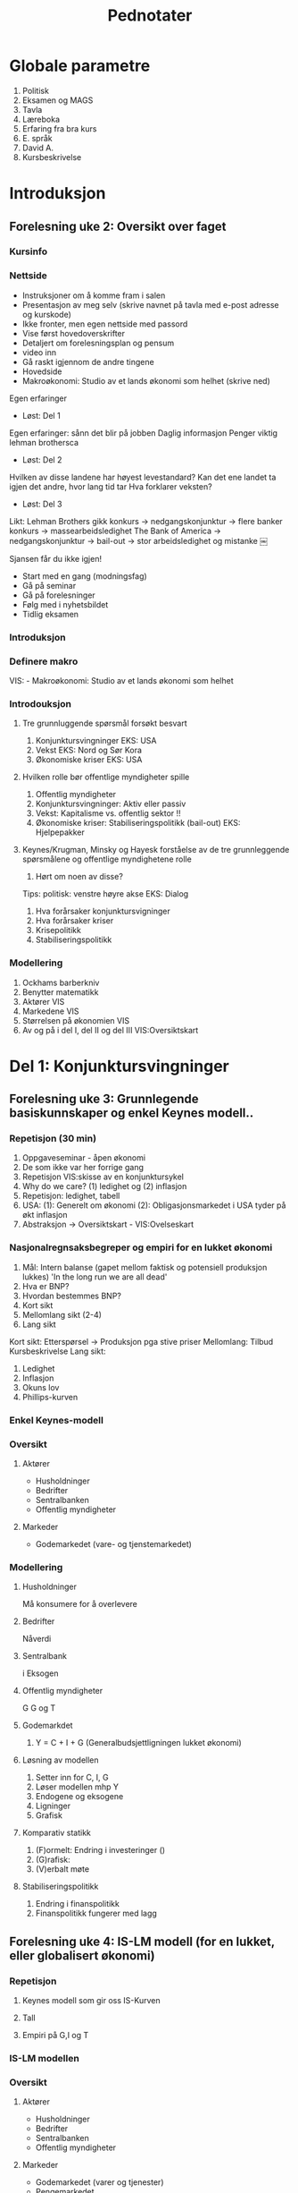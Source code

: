 #+OPTIONS: html-postamble:nil
#+OPTIONS: num:nil
#+OPTIONS: toc:nil
#+TITLE: Pednotater
* Globale parametre
1. Politisk
1. Eksamen og MAGS   
1. Tavla
1. Læreboka
1. Erfaring fra bra kurs
1. E. språk
1. David A.
1. Kursbeskrivelse

* Introduksjon
** Forelesning uke 2: Oversikt over faget
*** Kursinfo
*** Nettside
- Instruksjoner om å komme fram i salen
- Presentasjon av meg selv (skrive navnet på tavla med e-post adresse og kurskode)
- Ikke fronter, men egen nettside med passord
- Vise først hovedoverskrifter
- Detaljert om forelesningsplan og pensum
- video inn
- Gå raskt igjennom de andre tingene 
- Hovedside
- Makroøkonomi: Studio av et lands økonomi som helhet (skrive ned)
Egen erfaringer
- Løst: Del 1
Egen erfaringer: sånn det blir på jobben
Daglig informasjon
Penger viktig lehman brothersca
- Løst: Del 2
Hvilken av disse landene har høyest levestandard?
Kan det ene landet ta igjen det andre, hvor lang tid tar
Hva forklarer veksten?
- Løst: Del 3
Likt:
Lehman Brothers gikk konkurs -> nedgangskonjunktur -> flere banker konkurs -> massearbeidsledighet
The Bank of America -> nedgangskonjunktur -> bail-out -> stor arbeidsledighet og mistanke 
￼
# Høres spennede ut?
Sjansen får du ikke igjen!
# Tips
- Start med en gang (modningsfag)
- Gå på seminar
- Gå på forelesninger
- Følg med i nyhetsbildet
- Tidlig eksamen

*** Introduksjon
*** Definere makro
VIS: - Makroøkonomi: Studio av et lands økonomi som helhet 
*** Introdouksjon
**** Tre grunnluggende spørsmål forsøkt besvart
1. Konjunktursvingninger EKS: USA
1. Vekst EKS: Nord og Sør Kora 
1. Økonomiske kriser EKS: USA
**** Hvilken rolle bør offentlige myndigheter spille
1. Offentlig myndigheter
1. Konjunktursvingninger: Aktiv eller passiv
1. Vekst: Kapitalisme vs. offentlig sektor !!
1. Økonomiske kriser: Stabiliseringspolitikk (bail-out) EKS: Hjelpepakker
   
**** Keynes/Krugman, Minsky og Hayesk forståelse av de tre grunnleggende spørsmålene og offentlige myndighetene rolle
1. Hørt om noen av disse?
Tips: politisk: venstre høyre akse
EKS: Dialog
1. Hva forårsaker konjunktursvigninger
1. Hva forårsaker kriser
1. Krisepolitikk
1. Stabiliseringspolitikk

*** Modellering
1. Ockhams barberkniv
1. Benytter matematikk
1. Aktører VIS
1. Markedene VIS
1. Størrelsen på økonomien VIS
1. Av og på i del I, del II og del III VIS:Oversiktskart  

* Del 1: Konjunktursvingninger
** Forelesning uke 3: Grunnlegende basiskunnskaper og enkel Keynes modell..
*** Repetisjon (30 min)
1. Oppgaveseminar - åpen økonomi
2. De som ikke var her forrige gang
3. Repetisjon VIS:skisse av en konjunktursykel
4. Why do we care? (1) ledighet og (2) inflasjon
5. Repetisjon: ledighet, tabell 
6. USA: (1): Generelt om økonomi  (2): Obligasjonsmarkedet i USA tyder på økt inflasjon
7. Abstraksjon -> Oversiktskart - VIS:Ovelseskart
*** Nasjonalregnsaksbegreper og empiri for en lukket økonomi
1. Mål: Intern balanse (gapet mellom faktisk og potensiell produksjon lukkes) 'In the long run we are all dead'
2. Hva er BNP?
3. Hvordan bestemmes BNP?
4. Kort sikt
5. Mellomlang sikt (2-4)
6. Lang sikt 
Kort sikt: Etterspørsel -> Produksjon pga stive priser 
Mellomlang: Tilbud  Kursbeskrivelse
Lang sikt:    
1. Ledighet
2. Inflasjon
3. Okuns lov
4. Phillips-kurven
*** Enkel Keynes-modell
*** Oversikt
**** Aktører
+ Husholdninger
+ Bedrifter
+ Sentralbanken
+ Offentlig myndigheter
**** Markeder
+ Godemarkedet (vare- og tjenstemarkedet)
*** Modellering
**** Husholdninger
Må konsumere for å overlevere
**** Bedrifter
Nåverdi
**** Sentralbank
i
Eksogen
**** Offentlig myndigheter
G
G og T
**** Godemarkdet 
1. Y = C + I + G (Generalbudsjettligningen lukket økonomi)
**** Løsning av modellen 
1. Setter inn for C, I, G
1. Løser modellen mhp Y
1. Endogene og eksogene
1. Ligninger
1. Grafisk
**** Komparativ statikk
1. (F)ormelt: Endring i investeringer ()
1. (G)rafisk: 
1. (V)erbalt møte
**** Stabiliseringspolitikk
1. Endring i finanspolitikk
1. Finanspolitikk fungerer med lagg
** Forelesning uke 4: IS-LM modell (for en lukket, eller globalisert økonomi)
*** Repetisjon
**** Keynes modell som gir oss IS-Kurven
**** Tall 
**** Empiri på G,I og T
*** IS-LM modellen
*** Oversikt
**** Aktører
+ Husholdninger
+ Bedrifter
+ Sentralbanken
+ Offentlig myndigheter
**** Markeder
+ Godemarkedet (varer og tjenester)
+ Pengemarkedet
*** Modellering (repitisjon + nye ting)
**** Husholdninger
1. Pengeetterspørsel
**** Bedrifter
**** Sentralbank
1. Pengetilbud (eksogen)
**** Offentlig myndigheter
1. Skatt
T = 0
**** Markeder
***** Godemarkedet 
1. Y = C + I + G (Generalbudsjettligningen lukket økonomi)
***** Pengemarkedet
**** Løsning av modellen
IS-kurven
LM-kurven
**** Komparativ statikk
Friedman
1. (G) Skift i LM-kurven 
1. (V) Verbal beskrivelse
**** Stabiliseringspolitikk
1. Holde pengemengden lik prisveksten (Friedman)
-> viktig kilde til konjktursvingninger forsvinner
-> idag morphed into inflation targeting
**** Øvelse
Hva skjer med Y når P går opp. Tegn og forklar
** Forelesning uke 5: Arbeidsmarkedet, ledighet og AS-kurven
*** Repetison av forrige øvelse og skissere AS-kurvenen
** Forelesning uke 6: AD-AS modellen (for en lukket, eller globalisert økonomi)  
*** Repetisjon

*** Komparativ statikk
Pengepolitkksjokk og investeringssjokk
1. Selvkorrigerende mekanismer
** Forelesning uke 7: Mundell-Fleming (IS-LM for en åpen økonomi) for en åpen økonomi med fast og flytende valutakurs  
*** Snakk om tallmaterialet for norge
*** Nasjonalregnsaksbegreper for en åpen økonomi
Mål: Intern-balanse (produksjongapet lukket) og ekstern-balanse (rimelig nivå på utenlandsgjelden)
*** Udekket renteparitet under fast og flytende kurs

*** Modellering
**** Husholdninger
**** Bedrifter
**** Sentralbank (fast eller flytende)
**** Offentlige myndigheter

**** Markeder
***** Godemarkedet 
1. Y = C + I + G (Generalbudsjettligningen lukket økonomi)
***** Pengemarkedet

***** Valutakursmarkedet
**** Løsning av modellen (1) fast og (2) flytende
**** Komparativ statikk
**** Stabiliserinspolitikk
**** Øvelse
Hva skjer med Y når P går opp under fast og flytende kurs

** Forelesning uke 8: AD-AS for en åpen økonomi med fast og flytende valutakurs  
*** Repetison

*** Komparativ statikk
Oljeprissjokk
Selvkorrigerende mekanismer

* Del 2: Økonomisk vekst
** Forelesning uke 9:
1. Oversiktskart, pusse ut
*** Oversikt
1. Forstå Friedman sitat Met: Veien til helvete brolagt med gode intensjoner
1. Mises-Hayek-Friedman: Markedsøkonomi 
1. MET:Kake
1. Konkretisert: Ekskluderende og inkluderende institusjoner
1. Forutsetninger funger som bakteppe for Solows vekstmodell
*** Sentrale aktører
    - [X] Husholdninger
    - [X] Bedrifter
    - [X] Finansinstitusjoner (kapitalmarked)
    - [ ] Sentralbanken
    - [ ] Offentlig myndigheter
** Forelesning uke 10:
*** Solows vekstmodell
 Makroøkonomi er studiet av et lands økonomi som helhet m helhet

* Del 3: Økonomiske kriser
** Forelesning uke 11:
1. Oversiktskart, pusse ut
*** Tema 1: Penger, kreditt og bankadferd
**** Penger og kreditt DIA: Hva er kreditt? -> Gjeld 
**** Behovet for finansiering
***** Egenskaper ved penger
***** To typer penger
***** Finansiering
** Forelesning uke 12:
*** Tema 1: Penger, kreditt og bankadferd
**** Penger og kreditt DIA: Hva er kreditt? -> Gjeld 
**** Behovet for finansiering
***** Egenskaper ved penger
***** To typer penger
***** Finansiering
** Forelesning uke 14:
*** Tema 2: Statsgjeld

** Forelesning uke 15:
*** Tema 3: Likviditetsfellen, demografiske endringer og privat gjeld

* Applikasjon: Krisen i Eurosonen
** Forelesning uke 16:
* Repetisjonsforelesning
** Forelesning uke 17
 
#+BEGIN_COMMENT
# Herskin


#+BEGIN_COMMENT

Grunnleggende info
•Om meg selv.
•Forsket og undervist (ferdiglagde kurs) makro tidligere
•Første gang
•Forme kurs selv!
•Elevenes bakgrunn 
•Lærerboka
•It’s learning
•Forelesningsplan
•Eksamen
•Øvingsoppgaver
•Spørsmål og diskusjon om faget fra studentene:
Bakrunn, Ledighet, kriser og fattigdom.

Oversikt over faget
•Konjunktursvingninger (figur) over et langt tidsspenn
•Tre hoved temaer: Svingninger, økonomiske vekst og kriser.
•Kurset kan inndeles i tre deler pluss en applikasjon.
•Høres spennende ut.
•Ulike meninger: Marx(1818-1883), Keynes(1883-1946)/Hicks(1904-1989),Friedman(1912-2006),Hayek(1899-1992)(Mises)/Minsky(1919-1996)
•Positivistisk: Hva forårsaker konjunktursvingninger og langsiktig vekst 
•Normativ : Hvilken rolle kan offentlige myndigheter spille (stabiliseringspolitik)
•I dette kurset: benytte matematisk modeller 
•+ Logisk konsistent.
•- Grove(?) Forenklninger
•Aktørene i økonomien: Husholdninger, Bedrifter, Finansinstitusjoner, Sentralbanken og Offentlige myndigheter
•Markedene: Varer og tjenester, arbeidsmarkedet, pengemarkedet, bankkreditt, valutakursmarkedet
•Bilmetaforen
•Tips til eksamen Algebra, grafisk, beskrivelse med ord. Oversikt.
DEL 1
Noe basiskunnskap før vi går i gang med modellene (kapittel 2, BAG)
• Nasjonalregnskap (SSB, Eurostat): BNP,  ledighet og inflasjon. 
•Mål på aggregert produksjon: BNP
(1) Verdien til alle sluttgodene (varer og tjenester) som blir produsert  i en bestemt tidsperiode.
(2) Summen av all merverdi for en bestemte tidsperiode.
(3) Summen av all inntekt for en bestemte tidsperiode.
•MAO: BNP: Inkluderer ikke vareinnsats
•Nominelle versus reelle størrelserPrisXMengde
Nominell BNP- verdiskapning løpende priser. NY=P*Y
Reel BNP- verdiskapning i faste priser.                Y = NY/P
•Ledighet
L = N+U; u = U/L
•Inflasjon (CPI, PPI)
 P = NY/Y; Pi = dP/P
•To empiriske sammenhenger: Okuns lov og Phillips kurven
•Okuns lov: X dY, Y: d u
•Phillips kurven: X u, Y: d pi
•Hva bestemmer aggregert etterspørsel?
•Kort sikt –stive priser  etterspørsel bestemmer tilbudet (produksjonen)
•Mellom lang sikt  tilbudet (den tilgangen på innsatsfaktorene) bestemmer produksjonen
•Lang sikt: Teknologi, sparing og demografi
 Varemarkedet (kapittel 3, BAG)
•Repetisjon (inflasjon)
•Etterspørsel (Z) rettet mot innenlandsk produksjon (Y) dekomponert:    
Z == C+I+G+NX()-IM
Hvor: Konsum (D), Investering (faste) (I), Offentlig forbruk(G),Nettoeksport(NX=X-I), Lagerinvesteringer (IM)
•Forenkle: Stive priser, lukket økonomi og produksjon av kun en vare
•Z=C+I+G
•Studere nærmere de ulike enkeltkomponenter (postulere adferdslikninger)
•Konsum (Graph)
C=C(Yd(+),i(-))
C=lC+c1Yd
C=lC+c1Yd-c2i
Yd=Y-T
•Y(1-c-b)=c + I+G
•Y=1/(1-c1-b)[c0-c1T+bI+G]
•Investeringer (Graph)
I = I-b*i
Offentlig forbruk
G (eksogen)
•Likevekt i varemarkedet: Y=Z
•Satt opp vår første modell (IS modell) (sjekk!):
•Løsning av modellen mhp. på Y (aggregert produksjon)
•Y=MP[    ]
•Skiftanalyse (Matematisk, figur og verbalt)
•DY = 1/(1-c1) DI  …  DY/ DI = 1/(1-c1-b) 
•Grafisk
•V (utenfor modellen)
Økte investeringer  økt produksjon  økt inntekt  økt konsum  økt produkson
Økt inntekt osv.  
•Stabiliseringspolitikk
•DY = 1/(1-c1) (DI+DG)=0 hvis =DI=-DG  
•Om dynamikk
•Privat og offentlig sparing er lik investeringer
S=(Y-T)-C
S=C+I+G-T-C= I+G-T
S+T(-G)=I

Pengemarkedet (kapittel 4, BAG)
•Virker også på kort. IS modellen må utvides med pengemarkedet
•Hva er penger? Sedler og mynt + innskuddskontoer
•Hvem har lov til å lage penger? Sentralbanken + Forretningsbanker
•Utvendige penger: M0= Sedler + Mynt + Reserver
•Innvendige penger: M1-M0 = Innskuddskontoer-Reserver
•Ser foreløpig bort fra innvendige penger:
•Forenkler her til kun å gjelde sentralbanken. M=M0=M1=…=Mn
•Tilbud etter penger, M0.
•Etterspørsel etter penger.
M(i,LY) tapte renteinnteker
Tegne beslutningsdiagram
•Pengemarkedet.
•Skiftanalyse: Åpne markedsoperasjoner og rentereduksjoner.
IS-LM modellen: Gode- og pengemarkedet i likevekt (kapittel 5, BAG)
•Repetisjon
•Nyhestartikkel.
•Tre boks graf.
•Etabler likevekt.
•Endogene, Eksogene.
•Løse modellen mhp på IS og LM likningen
•Skiftanalyse.
•Stabiliseringspolitikk
•Dynamikk. (VAR)

AD-AS modellen: Gode, Penge og arbeidsmarkedet i likevekt
•IS-LM-modell: ide: ekspansjon, dynamikk ,statisk.
•AD-AS tilbake til likevekt: priser:
•Skrur på arbeidsmarkedet
•Langsiktig ledighet.
•Husholdning: Tilbyr arbeid, fagforeninger og velferdsstat
W=PeF(u,z)
Forhandlingsstyrke.
Z=Arbeidsledighetstrygd, minstelønn, employment protection.
•Hartz reform (I,II,III,IV,V)
•Bedrifter: Etterspør arbeidskraft
Y=AF(L,K) kort sikt (K konstant) Y=AN
•Monopolistisk prissetting
•P=(1+mu)W
•Ønsker en likning i P og Y(u)
•P=(1+mu) PeF(u,z)
•Men hvordan er Y en funksjon  av u
•u = U/L = (L-N)/(L) =1-N/L=1-Y/AL
•Setter inn i
P=(1+mu) PeF(1-Y/AL,z)
•P=Pe  Y=Yn
•Tegn AS for alle andre verdier av P.
•AD
•P øker. Rente øker og produksjon går ned (øvelse tidligere)
•Etabler likevekt.
•Skiftanalyse.
•I og M
•Vi ser at økonomien har selvkorrigerende mekanismer. 
•Dynamikk. (VAR)

IS-LM for en åpen økonomi
•Åpen – Handel og kapitalbevegelser.
•Privat sektor: Konsum eller sparing
•Åpen økonomi: 
•Husholdninger: 
•Innenlandske og utenlandske varer (import)
•Sparing: Innenlandsk eller utenlandsk sparing
•Bedrifter:
• Innenlandsk eller utenlandsk (eksport) produksjon 
•Offentlig sektor:
•Fast eller flytende valutakurs.
•Sette dette inn i oversiktsfigur.
•Ser først på handel med utlandet (1):
•Ser så på internasjonale finansmarkeder (2):
•Beslutning (1) avhenger blant annet av relative prisnivået mellom innenlands og utenlandske varer
•Nominell valutakurs (kronekurs): E
•Pris per enhet av utenlandsk (innenlandsk) valuta E  (1/E)
•E opp (dyrere),  Depresiering, devaluering, A 
•Pris per enhet av utenlandske (innenlandske) varer i enheter av innenlandske (utenlandske) varer.
•Realvalutakursen: R == EP*/P
•På kort sikt, nær sammenheng mellom den nominelle- og realvalutakursen (vis grafisk).
•Z=C+I+G+NX; NX = X-R*IM
•X=X(R,Y*)
•IM = IM(R,Y)
•NX(R,Y,Y*) = X(R,Y*)-R*IM(R,Y)
•Antar at dNX/dR > 0 (men dette kan ta litt tid)
•dNX(R,Y,Y*)/dY: Tegn grafisk
•Handelsbalansen ovenfor utlandet
•Utenriksregnskapet
•CU+CA=0
•CU: Driftsregnskapet
•CA: Kapitalregnskapet
•CU=Nettoeksport, Nettofinansinntekter(aksjer og obligasjoner), Nettoverføringer
•CA=Nettoendringer i fordringer og gjeld ovenfor utlandet
•Ser så på internasjonale finansmarkeder (2):
•Renteparitetsbetingelsen
•(1+i)=(1+i*)E_t+1e/E_t
•Flytende
•Setter inn i NX((1+i)/(1+i*) Ee,Y,Y*).
•Fast
•i=i*
•Setter inn i M(i*,Y)
•IS-kurven under fast og flytende kurs
•LM modellen samme som tidligere.
•IS-LM modellen for en åpen økonomi 
•Politikkanalyse
•Stabiliseringspolitikk
•IS-LM modellen under fast kurs
•Politikkanalyse
•Stabiliseringspolitikk
•Privat og offentlig sparing er lik investeringer
S=(Y-T)-C
S=C+I+G+NX-T-C= I+G-T
S+ (T -G)=I+NX

AD-AS modellen for en åpen økonomi
•AS kurven den samme
•AD kurven med realvalutakursen.
•Politikkanalyse (eksempel fra eurosonen)
•Dynamikk. (VAR)
DEL 2.
•Konvergens
•Vokster over tid med avtagende utbytte
•Solow modellen
•Teknisk: Konstant skalutbytte
•Y=
•2Y=
•xY=
•x=1/N
•y=f(k)         f’k>0,f’’k<0
•Kilder til vekst
•(1) Kapital
•(2) Teknologi
•

DEL 3.
Penger, kreditt og bankadferd
•Bankenes funksjon: Gi lån og utføre betalingstjenester
•Tegn kart: Likvidietskrise og insolvens
•Konjunktursykel.
•Historisk: Hvordan ble alt dette til? 
•Gull og sølv: Penger som har verdi (bakking) i seg selv.
•Sedler utstedt av banker og transaksjonstjenester
•Fractional reserve banking og reservekrav
•Penger som gjeld (fiat og inside money)
•Privatgjeld – inside money 
•Deal: Sentralbanken og forretningsbanker
•Statsgjeld  - outside money (myndigheten har monopol å utstede)
•Elastisitet i pengetilbudet
•Maturity mismatch
•Innskudsgarantier
•The Bloos rule
•Overdreven risiko. Hva kan ligge bak?
•Ødeleggende gjelds- og pengeoppbygging (Minsky og Hayek)
•Sunn gjelds og pengebygging
•Bankkollaps  skrur av transaksjonstjenstene.
•Likvidering? Katastrofe eller sunt
Statsgjeld
•Gjeld
Likviditetsfellen
•Gjeld
#+END_COMMENT



  


